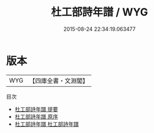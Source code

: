 #+TITLE: 杜工部詩年譜 / WYG
#+DATE: 2015-08-24 22:34:19.063477
* 版本
 |       WYG|【四庫全書・文淵閣】|
目次
 - [[file:KR2g0008_000.txt::000-1a][杜工部詩年譜 提要]]
 - [[file:KR2g0008_000.txt::000-3a][杜工部詩年譜 原序]]
 - [[file:KR2g0008_001.txt::001-1a][杜工部詩年譜 杜工部詩年譜]]
